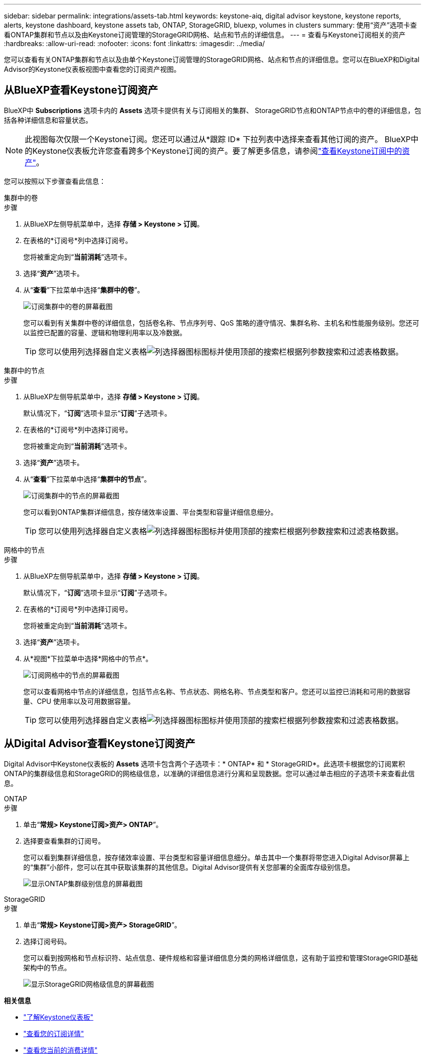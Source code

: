 ---
sidebar: sidebar 
permalink: integrations/assets-tab.html 
keywords: keystone-aiq, digital advisor keystone, keystone reports, alerts, keystone dashboard, keystone assets tab, ONTAP, StorageGRID, bluexp, volumes in clusters 
summary: 使用“资产”选项卡查看ONTAP集群和节点以及由Keystone订阅管理的StorageGRID网格、站点和节点的详细信息。 
---
= 查看与Keystone订阅相关的资产
:hardbreaks:
:allow-uri-read: 
:nofooter: 
:icons: font
:linkattrs: 
:imagesdir: ../media/


[role="lead"]
您可以查看有关ONTAP集群和节点以及由单个Keystone订阅管理的StorageGRID网格、站点和节点的详细信息。您可以在BlueXP和Digital Advisor的Keystone仪表板视图中查看您的订阅资产视图。



== 从BlueXP查看Keystone订阅资产

BlueXP中 *Subscriptions* 选项卡内的 *Assets* 选项卡提供有关与订阅相关的集群、 StorageGRID节点和ONTAP节点中的卷的详细信息，包括各种详细信息和容量状态。


NOTE: 此视图每次仅限一个Keystone订阅。您还可以通过从*跟踪 ID* 下拉列表中选择来查看其他订阅的资产。 BlueXP中的Keystone仪表板允许您查看跨多个Keystone订阅的资产。要了解更多信息，请参阅link:../integrations/assets.html["查看Keystone订阅中的资产"]。

您可以按照以下步骤查看此信息：

[role="tabbed-block"]
====
.集群中的卷
--
.步骤
. 从BlueXP左侧导航菜单中，选择 *存储 > Keystone > 订阅*。
. 在表格的*订阅号*列中选择订阅号。
+
您将被重定向到“*当前消耗*”选项卡。

. 选择“*资产*”选项卡。
. 从“*查看*”下拉菜单中选择“*集群中的卷*”。
+
image:bxp-volumes-clusters-single-subscription.png["订阅集群中的卷的屏幕截图"]

+
您可以看到有关集群中卷的详细信息，包括卷名称、节点序列号、QoS 策略的遵守情况、集群名称、主机名和性能服务级别。您还可以监控已配置的容量、逻辑和物理利用率以及冷数据。

+

TIP: 您可以使用列选择器自定义表格image:column-selector.png["列选择器图标"]图标并使用顶部的搜索栏根据列参数搜索和过滤表格数据。



--
.集群中的节点
--
.步骤
. 从BlueXP左侧导航菜单中，选择 *存储 > Keystone > 订阅*。
+
默认情况下，“*订阅*”选项卡显示“*订阅*”子选项卡。

. 在表格的*订阅号*列中选择订阅号。
+
您将被重定向到“*当前消耗*”选项卡。

. 选择“*资产*”选项卡。
. 从“*查看*”下拉菜单中选择“*集群中的节点*”。
+
image:bxp-nodes-cluster-single-subscription.png["订阅集群中的节点的屏幕截图"]

+
您可以看到ONTAP集群详细信息，按存储效率设置、平台类型和容量详细信息细分。

+

TIP: 您可以使用列选择器自定义表格image:column-selector.png["列选择器图标"]图标并使用顶部的搜索栏根据列参数搜索和过滤表格数据。



--
.网格中的节点
--
.步骤
. 从BlueXP左侧导航菜单中，选择 *存储 > Keystone > 订阅*。
+
默认情况下，“*订阅*”选项卡显示“*订阅*”子选项卡。

. 在表格的*订阅号*列中选择订阅号。
+
您将被重定向到“*当前消耗*”选项卡。

. 选择“*资产*”选项卡。
. 从*视图*下拉菜单中选择*网格中的节点*。
+
image:bxp-nodes-grids-single-subscription.png["订阅网格中的节点的屏幕截图"]

+
您可以查看网格中节点的详细信息，包括节点名称、节点状态、网格名称、节点类型和客户。您还可以监控已消耗和可用的数据容量、CPU 使用率以及可用数据容量。

+

TIP: 您可以使用列选择器自定义表格image:column-selector.png["列选择器图标"]图标并使用顶部的搜索栏根据列参数搜索和过滤表格数据。



--
====


== 从Digital Advisor查看Keystone订阅资产

Digital Advisor中Keystone仪表板的 *Assets* 选项卡包含两个子选项卡：* ONTAP* 和 * StorageGRID*。此选项卡根据您的订阅累积ONTAP的集群级信息和StorageGRID的网格级信息，以准确的详细信息进行分离和呈现数据。您可以通过单击相应的子选项卡来查看此信息。

[role="tabbed-block"]
====
.ONTAP
--
.步骤
. 单击“*常规> Keystone订阅>资产> ONTAP*”。
. 选择要查看集群的订阅号。
+
您可以看到集群详细信息，按存储效率设置、平台类型和容量详细信息细分。单击其中一个集群将带您进入Digital Advisor屏幕上的“集群”小部件，您可以在其中获取该集群的其他信息。Digital Advisor提供有关您部署的全面库存级别信息。

+
image:assets-tab-3.png["显示ONTAP集群级别信息的屏幕截图"]



--
.StorageGRID
--
.步骤
. 单击“*常规> Keystone订阅>资产> StorageGRID*”。
. 选择订阅号码。
+
您可以看到按网格和节点标识符、站点信息、硬件规格和容量详细信息分类的网格详细信息，这有助于监控和管理StorageGRID基础架构中的节点。

+
image:assets-tab-storagegrid.png["显示StorageGRID网格级信息的屏幕截图"]



--
====
*相关信息*

* link:../integrations/dashboard-overview.html["了解Keystone仪表板"]
* link:../integrations/subscriptions-tab.html["查看您的订阅详情"]
* link:../integrations/current-usage-tab.html["查看您当前的消费详情"]
* link:../integrations/consumption-tab.html["查看消费趋势"]
* link:../integrations/subscription-timeline.html["查看您的订阅时间表"]
* link:../integrations/assets.html["查看Keystone订阅中的资产"]
* link:../integrations/monitoring-alerts.html["查看和管理警报和监视器"]
* link:../integrations/volumes-objects-tab.html["查看卷和对象的详细信息"]

